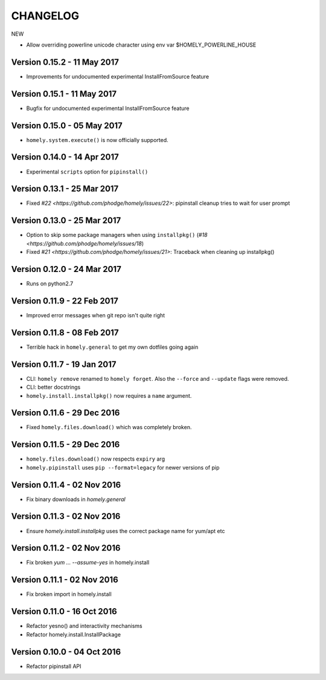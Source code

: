 ===========
 CHANGELOG
===========


NEW

* Allow overriding powerline unicode character using env var $HOMELY_POWERLINE_HOUSE


Version 0.15.2 - 11 May 2017
----------------------------

* Improvements for undocumented experimental InstallFromSource feature

Version 0.15.1 - 11 May 2017
----------------------------

* Bugfix for undocumented experimental InstallFromSource feature


Version 0.15.0 - 05 May 2017
----------------------------

* ``homely.system.execute()`` is now officially supported.


Version 0.14.0 - 14 Apr 2017
----------------------------

* Experimental ``scripts`` option for ``pipinstall()``


Version 0.13.1 - 25 Mar 2017
----------------------------

* Fixed `#22 <https://github.com/phodge/homely/issues/22>`: pipinstall cleanup tries to wait for user prompt


Version 0.13.0 - 25 Mar 2017
----------------------------

* Option to skip some package managers when using ``installpkg()`` (`#18 <https://github.com/phodge/homely/issues/18`)
* Fixed `#21 <https://github.com/phodge/homely/issues/21>`: Traceback when cleaning up installpkg()


Version 0.12.0 - 24 Mar 2017
----------------------------

* Runs on python2.7


Version 0.11.9 - 22 Feb 2017
----------------------------

* Improved error messages when git repo isn't quite right


Version 0.11.8 - 08 Feb 2017
----------------------------

* Terrible hack in ``homely.general`` to get my own dotfiles going again


Version 0.11.7 - 19 Jan 2017
----------------------------

* CLI: ``homely remove`` renamed to ``homely forget``. Also the ``--force`` and
  ``--update`` flags were removed.
* CLI: better docstrings
* ``homely.install.installpkg()`` now requires a ``name`` argument.

Version 0.11.6 - 29 Dec 2016
----------------------------

* Fixed ``homely.files.download()`` which was completely broken.


Version 0.11.5 - 29 Dec 2016
----------------------------

* ``homely.files.download()`` now respects ``expiry`` arg
* ``homely.pipinstall`` uses ``pip --format=legacy`` for newer versions of pip


Version 0.11.4 - 02 Nov 2016
----------------------------

* Fix binary downloads in `homely.general`


Version 0.11.3 - 02 Nov 2016
----------------------------

* Ensure `homely.install.installpkg` uses the correct package name for yum/apt etc


Version 0.11.2 - 02 Nov 2016
----------------------------

* Fix broken `yum ... --assume-yes` in homely.install


Version 0.11.1 - 02 Nov 2016
----------------------------

* Fix broken import in homely.install


Version 0.11.0 - 16 Oct 2016
----------------------------

* Refactor yesno() and interactivity mechanisms
* Refactor homely.install.InstallPackage


Version 0.10.0 - 04 Oct 2016
----------------------------

* Refactor pipinstall API
